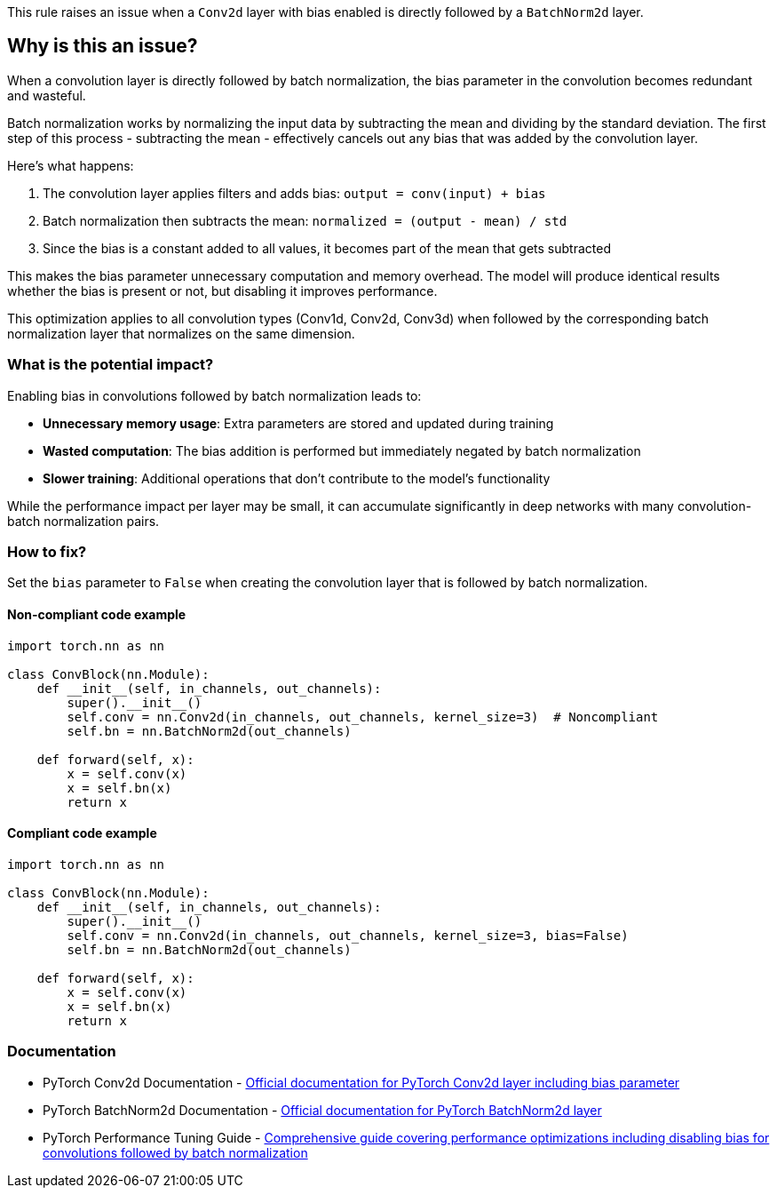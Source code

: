 This rule raises an issue when a `Conv2d` layer with bias enabled is directly followed by a `BatchNorm2d` layer.

== Why is this an issue?

When a convolution layer is directly followed by batch normalization, the bias parameter in the convolution becomes redundant and wasteful.

Batch normalization works by normalizing the input data by subtracting the mean and dividing by the standard deviation. The first step of this process - subtracting the mean - effectively cancels out any bias that was added by the convolution layer.

Here's what happens:

1. The convolution layer applies filters and adds bias: `output = conv(input) + bias`
2. Batch normalization then subtracts the mean: `normalized = (output - mean) / std`
3. Since the bias is a constant added to all values, it becomes part of the mean that gets subtracted

This makes the bias parameter unnecessary computation and memory overhead. The model will produce identical results whether the bias is present or not, but disabling it improves performance.

This optimization applies to all convolution types (Conv1d, Conv2d, Conv3d) when followed by the corresponding batch normalization layer that normalizes on the same dimension.

=== What is the potential impact?

Enabling bias in convolutions followed by batch normalization leads to:

* *Unnecessary memory usage*: Extra parameters are stored and updated during training
* *Wasted computation*: The bias addition is performed but immediately negated by batch normalization
* *Slower training*: Additional operations that don't contribute to the model's functionality

While the performance impact per layer may be small, it can accumulate significantly in deep networks with many convolution-batch normalization pairs.

=== How to fix?


Set the `bias` parameter to `False` when creating the convolution layer that is followed by batch normalization.

==== Non-compliant code example

[source,python,diff-id=1,diff-type=noncompliant]
----
import torch.nn as nn

class ConvBlock(nn.Module):
    def __init__(self, in_channels, out_channels):
        super().__init__()
        self.conv = nn.Conv2d(in_channels, out_channels, kernel_size=3)  # Noncompliant
        self.bn = nn.BatchNorm2d(out_channels)
    
    def forward(self, x):
        x = self.conv(x)
        x = self.bn(x)
        return x
----

==== Compliant code example

[source,python,diff-id=1,diff-type=compliant]
----
import torch.nn as nn

class ConvBlock(nn.Module):
    def __init__(self, in_channels, out_channels):
        super().__init__()
        self.conv = nn.Conv2d(in_channels, out_channels, kernel_size=3, bias=False)
        self.bn = nn.BatchNorm2d(out_channels)
    
    def forward(self, x):
        x = self.conv(x)
        x = self.bn(x)
        return x
----

=== Documentation

 * PyTorch Conv2d Documentation - https://pytorch.org/docs/stable/generated/torch.nn.Conv2d.html[Official documentation for PyTorch Conv2d layer including bias parameter]
 * PyTorch BatchNorm2d Documentation - https://pytorch.org/docs/stable/generated/torch.nn.BatchNorm2d.html[Official documentation for PyTorch BatchNorm2d layer]
 * PyTorch Performance Tuning Guide - https://pytorch.org/tutorials/recipes/recipes/tuning_guide.html[Comprehensive guide covering performance optimizations including disabling bias for convolutions followed by batch normalization]

